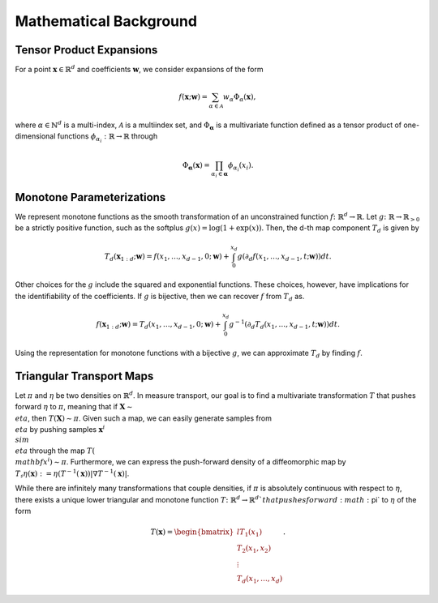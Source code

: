 .. _mathematics:

Mathematical Background
=========================


Tensor Product Expansions 
--------------------------

For a point :math:`\mathbf{x}\in\mathbb{R}^d` and coefficients :math:`\mathbf{w}`, we consider expansions of the form 

.. math::

    f(\mathbf{x}; \mathbf{w}) = \sum_{\alpha\in \mathcal{A}} w_\alpha \Phi_\alpha(\mathbf{x}),

where :math:`\alpha\in\mathbb{N}^d` is a multi-index, :math:`\mathcal{A}` is a multiindex set, and :math:`\Phi_{\mathbf{\alpha}}` is a
multivariate function defined as a tensor product of one-dimensional functions :math:`\phi_{\alpha_i} : \mathbb{R}\rightarrow \mathbb{R}`
through

.. math::

    \Phi_\mathbf{\alpha}(\mathbf{x}) = \prod_{\alpha_i \in \mathbf{\alpha}} \phi_{\alpha_i}(x_i).


Monotone Parameterizations
--------------------------

We represent monotone functions as the smooth transformation of an unconstrained function :math:`f\colon\mathbb{R}^{d} \rightarrow \mathbb{R}`. Let :math:`g\colon\mathbb{R}\rightarrow \mathbb{R}_{>0}` be a strictly positive function, such as the softplus :math:`g(x) = \log(1 + \exp(x))`. Then, the d-th map component :math:`T_{d}` is given by

.. math::
    T_d(\mathbf{x}_{1:d}; \mathbf{w}) = f(x_1,\ldots, x_{d-1},0; \mathbf{w}) + \int_0^{x_d} g( \partial_d f(x_1,\ldots, x_{d-1},t; \mathbf{w}) ) dt.

Other choices for the :math:`g` include the squared and exponential functions. These choices, however, have implications for the identifiability of the coefficients. If :math:`g` is bijective, then we can recover :math:`f` from :math:`T_d` as. 

.. math::
    f(\mathbf{x}_{1:d}; \mathbf{w}) = T_d(x_1,\ldots, x_{d-1},0; \mathbf{w}) + \int_0^{x_d} g^{-1}( \partial_d T_d(x_1,\ldots, x_{d-1},t; \mathbf{w}) ) dt.

Using the representation for monotone functions with a bijective :math:`g`, we can approximate :math:`T_d` by finding :math:`f`.


Triangular Transport Maps
--------------------------

Let :math:`\pi` and :math:`\eta` be two densities on :math:`\mathbb{R}^d`. In measure transport, our goal is to find a multivariate transformation :math:`T` that pushes forward :math:`\eta` to :math:`\pi`, meaning that if :math:`\mathbf{X} \sim \\eta`, then :math:`T(\mathbf{X}) \sim \pi`. Given such a map, we can easily generate samples from :math:`\\eta` by pushing samples :math:`\mathbf{x}^i \\sim \\eta` through the map :math:`T(\\mathbf{x}^i) \sim \pi`. Furthermore, we can express the push-forward density of a diffeomorphic map by :math:`T_{\sharp}\eta(\mathbf{x}) := \eta(T^{-1}(\mathbf{x}))|\nabla T^{-1}(\mathbf{x})|`.

While there are infinitely many transformations that couple densities, if :math:`\pi` is absolutely continuous with respect to :math:`\eta`, there exists a unique lower triangular and monotone function :math:`T\colon \mathbb{R}^d \rightarrow \mathbb{R}^d`that pushes forward :math:`\pi` to :math:`\eta` of the form

.. math::
    T(\mathbf{x}) = \begin{bmatrix*}{l} T_1(x_1) \\ T_2(x_1,x_2) \\ \vdots \\ T_d(x_1,\dots,x_d) \end{bmatrix*}.



